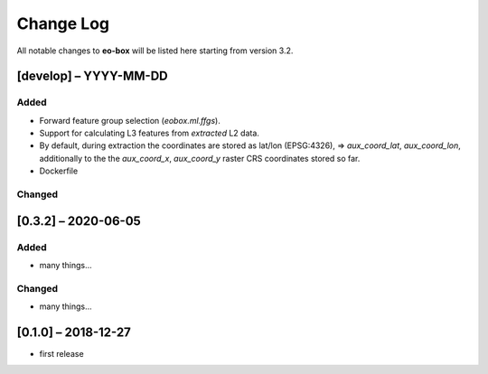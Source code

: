 Change Log
==========

All notable changes to **eo-box** will be listed here starting from version 3.2.

[develop] – YYYY-MM-DD
----------------------

Added
~~~~~

* Forward feature group selection (`eobox.ml.ffgs`).
* Support for calculating L3 features from *extracted* L2 data.
* By default, during extraction the coordinates are stored as lat/lon (EPSG:4326), => *aux_coord_lat*, *aux_coord_lon*, 
  additionally to the the *aux_coord_x*, *aux_coord_y* raster CRS coordinates stored so far. 
* Dockerfile

Changed
~~~~~~~

[0.3.2] – 2020-06-05
--------------------

Added
~~~~~
* many things...

Changed
~~~~~~~
* many things...

[0.1.0] – 2018-12-27
--------------------

* first release
